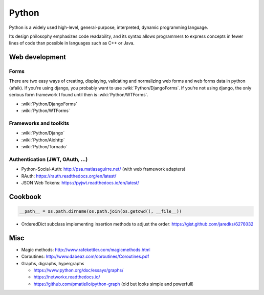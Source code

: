 Python
======

Python is a widely used high-level, general-purpose, interpreted, dynamic programming language.

Its design philosophy emphasizes code readability, and its syntax allows programmers to express concepts in fewer lines of code than possible in languages such as C++ or Java.

Web development
:::::::::::::::

Forms
-----

There are two easy ways of creating, displaying, validating and normalizing web forms and web forms data in python (afaik).
If you're using django, you probably want to use :wiki:`Python/DjangoForms`. If you're not using django, the only serious form framework
I found until then is :wiki:`Python/WTForms`.

* :wiki:`Python/DjangoForms`
* :wiki:`Python/WTForms`

Frameworks and toolkits
-----------------------

* :wiki:`Python/Django`
* :wiki:`Python/Aiohttp`
* :wiki:`Python/Tornado`

Authentication (JWT, OAuth, ...)
--------------------------------

* Python-Social-Auth: http://psa.matiasaguirre.net/ (with web framework adapters)
* RAuth: https://rauth.readthedocs.org/en/latest/
* JSON Web Tokens: https://pyjwt.readthedocs.io/en/latest/

Cookbook
::::::::

.. code-block:: python

    __path__ = os.path.dirname(os.path.join(os.getcwd(), __file__))

* OrderedDict subclass implementing insertion methods to adjust the order: https://gist.github.com/jaredks/6276032

Misc
::::

* Magic methods: http://www.rafekettler.com/magicmethods.html
* Coroutines: http://www.dabeaz.com/coroutines/Coroutines.pdf
* Graphs, digraphs, hypergraphs

  * https://www.python.org/doc/essays/graphs/
  * https://networkx.readthedocs.io/
  * https://github.com/pmatiello/python-graph (old but looks simple and powerfull)

